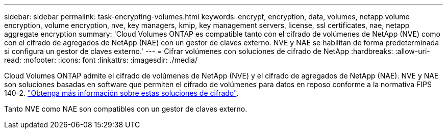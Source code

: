 ---
sidebar: sidebar 
permalink: task-encrypting-volumes.html 
keywords: encrypt, encryption, data, volumes, netapp volume encryption, volume encryption, nve, key managers, kmip, key management servers, license, ssl certificates, nae, netapp aggregate encryption 
summary: 'Cloud Volumes ONTAP es compatible tanto con el cifrado de volúmenes de NetApp (NVE) como con el cifrado de agregados de NetApp (NAE) con un gestor de claves externo. NVE y NAE se habilitan de forma predeterminada si configura un gestor de claves externo.' 
---
= Cifrar volúmenes con soluciones de cifrado de NetApp
:hardbreaks:
:allow-uri-read: 
:nofooter: 
:icons: font
:linkattrs: 
:imagesdir: ./media/


[role="lead"]
Cloud Volumes ONTAP admite el cifrado de volúmenes de NetApp (NVE) y el cifrado de agregados de NetApp (NAE). NVE y NAE son soluciones basadas en software que permiten el cifrado de volúmenes para datos en reposo conforme a la normativa FIPS 140-2. link:concept-security.html["Obtenga más información sobre estas soluciones de cifrado"].

Tanto NVE como NAE son compatibles con un gestor de claves externo.

ifdef::aws[]

endif::aws[]

ifdef::azure[]

endif::azure[]

ifdef::gcp[]

endif::gcp[]

ifdef::aws[]

endif::aws[]

ifdef::azure[]

endif::azure[]

ifdef::gcp[]

endif::gcp[]
